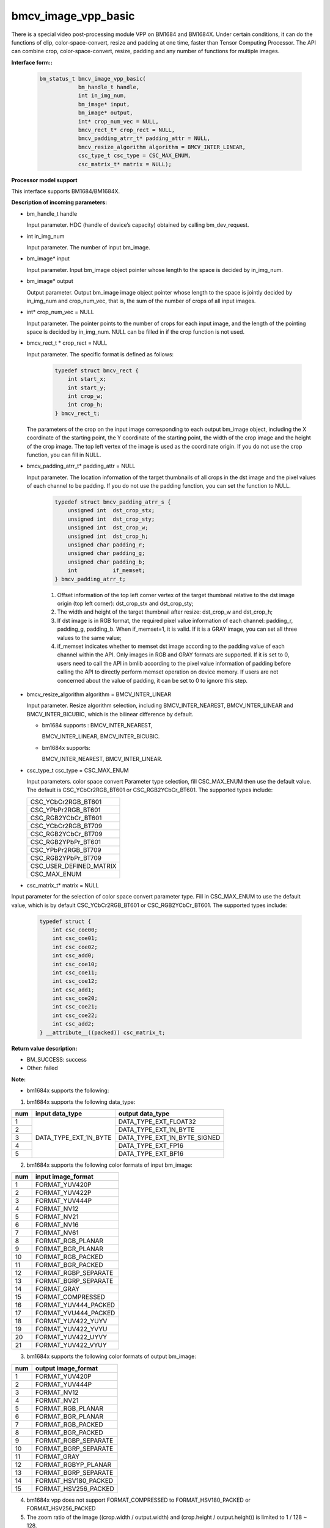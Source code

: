 bmcv_image_vpp_basic
=========================

There is a special video post-processing module VPP on BM1684 and BM1684X. Under certain conditions, it can do the functions of clip, color-space-convert, resize and padding at one time, faster than Tensor Computing Processor.
The API can combine  crop, color-space-convert, resize, padding and any number of functions for multiple images.


**Interface form::**

    .. code-block:: c

        bm_status_t bmcv_image_vpp_basic(
                    bm_handle_t handle,
                    int in_img_num,
                    bm_image* input,
                    bm_image* output,
                    int* crop_num_vec = NULL,
                    bmcv_rect_t* crop_rect = NULL,
                    bmcv_padding_atrr_t* padding_attr = NULL,
                    bmcv_resize_algorithm algorithm = BMCV_INTER_LINEAR,
                    csc_type_t csc_type = CSC_MAX_ENUM,
                    csc_matrix_t* matrix = NULL);


**Processor model support**

This interface supports BM1684/BM1684X.


**Description of incoming parameters:**

* bm_handle_t handle

  Input parameter. HDC (handle of device’s capacity) obtained by calling bm_dev_request.

* int in_img_num

  Input parameter. The number of input bm_image.

* bm_image* input

  Input parameter. Input bm_image object pointer whose length to the space is decided by in_img_num.

* bm_image* output

  Output parameter. Output bm_image image object pointer whose length to the space is jointly decided by in_img_num and crop_num_vec, that is, the sum of the number of crops of all input images.

* int* crop_num_vec = NULL

  Input parameter. The pointer points to the number of crops for each input image, and the length of the pointing space is decided by in_img_num. NULL can be filled in if the crop function is not used.

* bmcv_rect_t * crop_rect = NULL

  Input parameter. The specific format is defined as follows:

    .. code-block:: c

        typedef struct bmcv_rect {
            int start_x;
            int start_y;
            int crop_w;
            int crop_h;
        } bmcv_rect_t;

  The parameters of the crop on the input image corresponding to each output bm_image object, including the X coordinate of the starting point, the Y coordinate of the starting point, the width of the crop image and the height of the crop image. The top left vertex of the image is used as the coordinate origin. If you do not use the crop function, you can fill in NULL.

* bmcv_padding_atrr_t*  padding_attr = NULL

  Input parameter. The location information of the target thumbnails of all crops in the dst image and the pixel values of each channel to be padding. If you do not use the padding function, you can set the function to NULL.

    .. code-block:: c

        typedef struct bmcv_padding_atrr_s {
            unsigned int  dst_crop_stx;
            unsigned int  dst_crop_sty;
            unsigned int  dst_crop_w;
            unsigned int  dst_crop_h;
            unsigned char padding_r;
            unsigned char padding_g;
            unsigned char padding_b;
            int           if_memset;
        } bmcv_padding_atrr_t;

    1. Offset information of the top left corner vertex of the target thumbnail relative to the dst image origin (top left corner): dst_crop_stx and dst_crop_sty;
    2. The width and height of the target thumbnail after resize: dst_crop_w and dst_crop_h;
    3. If dst image is in RGB format, the required pixel value information of each channel: padding_r, padding_g, padding_b. When if_memset=1, it is valid. If it is a GRAY image, you can set all three values to the same value;
    4. if_memset indicates whether to memset dst image according to the padding value of each channel within the API. Only images in RGB and GRAY formats are supported. If it is set to 0, users need to call the API in bmlib according to the pixel value information of padding before calling the API to directly perform memset operation on device memory. If users are not concerned about the value of padding, it can be set to 0 to ignore this step.

* bmcv_resize_algorithm algorithm = BMCV_INTER_LINEAR

  Input parameter. Resize algorithm selection, including BMCV_INTER_NEAREST, BMCV_INTER_LINEAR and BMCV_INTER_BICUBIC, which is the bilinear difference by default.

  - bm1684 supports : BMCV_INTER_NEAREST,

    BMCV_INTER_LINEAR, BMCV_INTER_BICUBIC.

  - bm1684x supports:

    BMCV_INTER_NEAREST, BMCV_INTER_LINEAR.

* csc_type_t csc_type = CSC_MAX_ENUM

  Input parameters. color space convert Parameter type selection, fill CSC_MAX_ENUM then use the default value. The default is CSC_YCbCr2RGB_BT601 or CSC_RGB2YCbCr_BT601. The supported types include:

  +----------------------------+
  | CSC_YCbCr2RGB_BT601        |
  +----------------------------+
  | CSC_YPbPr2RGB_BT601        |
  +----------------------------+
  | CSC_RGB2YCbCr_BT601        |
  +----------------------------+
  | CSC_YCbCr2RGB_BT709        |
  +----------------------------+
  | CSC_RGB2YCbCr_BT709        |
  +----------------------------+
  | CSC_RGB2YPbPr_BT601        |
  +----------------------------+
  | CSC_YPbPr2RGB_BT709        |
  +----------------------------+
  | CSC_RGB2YPbPr_BT709        |
  +----------------------------+
  | CSC_USER_DEFINED_MATRIX    |
  +----------------------------+
  | CSC_MAX_ENUM               |
  +----------------------------+

* csc_matrix_t* matrix = NULL

Input parameter for the selection of color space convert parameter type. Fill in CSC_MAX_ENUM to use the default value, which is by default CSC_YCbCr2RGB_BT601 or CSC_RGB2YCbCr_BT601. The supported types include:

    .. code-block:: c

          typedef struct {
              int csc_coe00;
              int csc_coe01;
              int csc_coe02;
              int csc_add0;
              int csc_coe10;
              int csc_coe11;
              int csc_coe12;
              int csc_add1;
              int csc_coe20;
              int csc_coe21;
              int csc_coe22;
              int csc_add2;
          } __attribute__((packed)) csc_matrix_t;


**Return value description:**

* BM_SUCCESS: success

* Other: failed


**Note:**

- bm1684x supports the following:

1. bm1684x supports the following data_type:

+-----+------------------------+-------------------------------+
| num | input data_type        | output data_type              |
+=====+========================+===============================+
|  1  |                        | DATA_TYPE_EXT_FLOAT32         |
+-----+                        +-------------------------------+
|  2  |                        | DATA_TYPE_EXT_1N_BYTE         |
+-----+                        +-------------------------------+
|  3  | DATA_TYPE_EXT_1N_BYTE  | DATA_TYPE_EXT_1N_BYTE_SIGNED  |
+-----+                        +-------------------------------+
|  4  |                        | DATA_TYPE_EXT_FP16            |
+-----+                        +-------------------------------+
|  5  |                        | DATA_TYPE_EXT_BF16            |
+-----+------------------------+-------------------------------+


2. bm1684x supports the following color formats of input bm_image:

+-----+-------------------------------+
| num | input image_format            |
+=====+===============================+
|  1  | FORMAT_YUV420P                |
+-----+-------------------------------+
|  2  | FORMAT_YUV422P                |
+-----+-------------------------------+
|  3  | FORMAT_YUV444P                |
+-----+-------------------------------+
|  4  | FORMAT_NV12                   |
+-----+-------------------------------+
|  5  | FORMAT_NV21                   |
+-----+-------------------------------+
|  6  | FORMAT_NV16                   |
+-----+-------------------------------+
|  7  | FORMAT_NV61                   |
+-----+-------------------------------+
|  8  | FORMAT_RGB_PLANAR             |
+-----+-------------------------------+
|  9  | FORMAT_BGR_PLANAR             |
+-----+-------------------------------+
|  10 | FORMAT_RGB_PACKED             |
+-----+-------------------------------+
|  11 | FORMAT_BGR_PACKED             |
+-----+-------------------------------+
|  12 | FORMAT_RGBP_SEPARATE          |
+-----+-------------------------------+
|  13 | FORMAT_BGRP_SEPARATE          |
+-----+-------------------------------+
|  14 | FORMAT_GRAY                   |
+-----+-------------------------------+
|  15 | FORMAT_COMPRESSED             |
+-----+-------------------------------+
|  16 | FORMAT_YUV444_PACKED          |
+-----+-------------------------------+
|  17 | FORMAT_YVU444_PACKED          |
+-----+-------------------------------+
|  18 | FORMAT_YUV422_YUYV            |
+-----+-------------------------------+
|  19 | FORMAT_YUV422_YVYU            |
+-----+-------------------------------+
|  20 | FORMAT_YUV422_UYVY            |
+-----+-------------------------------+
|  21 | FORMAT_YUV422_VYUY            |
+-----+-------------------------------+


3. bm1684x supports the following color formats of output bm_image:

+-----+-------------------------------+
| num | output image_format           |
+=====+===============================+
|  1  | FORMAT_YUV420P                |
+-----+-------------------------------+
|  2  | FORMAT_YUV444P                |
+-----+-------------------------------+
|  3  | FORMAT_NV12                   |
+-----+-------------------------------+
|  4  | FORMAT_NV21                   |
+-----+-------------------------------+
|  5  | FORMAT_RGB_PLANAR             |
+-----+-------------------------------+
|  6  | FORMAT_BGR_PLANAR             |
+-----+-------------------------------+
|  7  | FORMAT_RGB_PACKED             |
+-----+-------------------------------+
|  8  | FORMAT_BGR_PACKED             |
+-----+-------------------------------+
|  9  | FORMAT_RGBP_SEPARATE          |
+-----+-------------------------------+
|  10 | FORMAT_BGRP_SEPARATE          |
+-----+-------------------------------+
|  11 | FORMAT_GRAY                   |
+-----+-------------------------------+
|  12 | FORMAT_RGBYP_PLANAR           |
+-----+-------------------------------+
|  13 | FORMAT_BGRP_SEPARATE          |
+-----+-------------------------------+
|  14 | FORMAT_HSV180_PACKED          |
+-----+-------------------------------+
|  15 | FORMAT_HSV256_PACKED          |
+-----+-------------------------------+

4. bm1684x vpp does not support FORMAT_COMPRESSED to FORMAT_HSV180_PACKED or FORMAT_HSV256_PACKED

5. The zoom ratio of the image ((crop.width / output.width) and (crop.height / output.height)) is limited to 1 / 128 ~ 128.

6. The width and height (src.width, src.height, dst.width, dst.height) of input and output are limited to 8 ~ 8192.

7. The input must be associated with device memory, otherwise, a failure will be returned.

8. The usage of FORMAT_COMPRESSED format is described in the bm1684 section.


- bm1684 supports the following:

1. The format and some requirements that the API needs to meet are shown in the following table:

+------------------+---------------------+-----------------+
| src format       | dst format          | Other Limitation|
+==================+=====================+=================+
|                  | RGB_PACKED          |  Condition 1    |
|                  +---------------------+-----------------+
| RGB_PACKED       | RGB_PLANAR          |  Condition 1    |
|                  +---------------------+-----------------+
|                  | BGR_PLANAR          |  Condition 1    |
|                  +---------------------+-----------------+
|                  | BGR_PACKED          |  Condition 1    |
|                  +---------------------+-----------------+
|                  | RGBP_SEPARATE       |  Condition 1    |
|                  +---------------------+-----------------+
|                  | BGRP_SEPARATE       |  Condition 1    |
+------------------+---------------------+-----------------+
|                  | RGB_PACKED          |  Condition 1    |
|                  +---------------------+-----------------+
| BGR_PACKED       | RGB_PLANAR          |  Condition 1    |
|                  +---------------------+-----------------+
|                  | BGR_PACKED          |  Condition 1    |
|                  +---------------------+-----------------+
|                  | BGR_PLANAR          |  Condition 1    |
|                  +---------------------+-----------------+
|                  | RGBP_SEPARATE       |  Condition 1    |
|                  +---------------------+-----------------+
|                  | BGRP_SEPARATE       |  Condition 1    |
+------------------+---------------------+-----------------+
|                  | RGB_PACKED          |  Condition 1    |
|                  +---------------------+-----------------+
| RGB_PLANAR       | RGB_PLANAR          |  Condition 1    |
|                  +---------------------+-----------------+
|                  | BGR_PACKED          |  Condition 1    |
|                  +---------------------+-----------------+
|                  | BGR_PLANAR          |  Condition 1    |
|                  +---------------------+-----------------+
|                  | RGBP_SEPARATE       |  Condition 1    |
|                  +---------------------+-----------------+
|                  | BGRP_SEPARATE       |  Condition 1    |
+------------------+---------------------+-----------------+
|                  | RGB_PACKED          |  Condition 1    |
|                  +---------------------+-----------------+
| BGR_PLANAR       | RGB_PLANAR          |  Condition 1    |
|                  +---------------------+-----------------+
|                  | BGR_PACKED          |  Condition 1    |
|                  +---------------------+-----------------+
|                  | BGR_PLANAR          |  Condition 1    |
|                  +---------------------+-----------------+
|                  | RGBP_SEPARATE       |  Condition 1    |
|                  +---------------------+-----------------+
|                  | BGRP_SEPARATE       |  Condition 1    |
+------------------+---------------------+-----------------+
|                  | RGB_PACKED          |  Condition 1    |
|                  +---------------------+-----------------+
| RGBP_SEPARATE    | RGB_PLANAR          |  Condition 1    |
|                  +---------------------+-----------------+
|                  | BGR_PACKED          |  Condition 1    |
|                  +---------------------+-----------------+
|                  | BGR_PLANAR          |  Condition 1    |
|                  +---------------------+-----------------+
|                  | RGBP_SEPARATE       |  Condition 1    |
|                  +---------------------+-----------------+
|                  | BGRP_SEPARATE       |  Condition 1    |
+------------------+---------------------+-----------------+
|                  | RGB_PACKED          |  Condition 1    |
|                  +---------------------+-----------------+
| BGRP_SEPARATE    | RGB_PLANAR          |  Condition 1    |
|                  +---------------------+-----------------+
|                  | BGR_PACKED          |  Condition 1    |
|                  +---------------------+-----------------+
|                  | BGR_PLANAR          |  Condition 1    |
|                  +---------------------+-----------------+
|                  | RGBP_SEPARATE       |  Condition 1    |
|                  +---------------------+-----------------+
|                  | BGRP_SEPARATE       |  Condition 1    |
+------------------+---------------------+-----------------+
| GRAY             | GRAY                |  Condition 1    |
+------------------+---------------------+-----------------+
| YUV420P          | YUV420P             |  Condition 2    |
+------------------+---------------------+-----------------+
| COMPRESSED       | YUV420P             |  Condition 2    |
+------------------+---------------------+-----------------+
| RGB_PACKED       | YUV420P             |  Condition 3    |
+------------------+                     +-----------------+
| RGB_PLANAR       |                     |  Condition 3    |
+------------------+                     +-----------------+
| BGR_PACKED       |                     |  Condition 3    |
+------------------+                     +-----------------+
| BGR_PLANAR       |                     |  Condition 3    |
+------------------+                     +-----------------+
| RGBP_SEPARATE    |                     |  Condition 3    |
+------------------+                     +-----------------+
| BGRP_SEPARATE    |                     |  Condition 3    |
+------------------+---------------------+-----------------+
|                  | RGB_PACKED          |  Condition 4    |
|                  +---------------------+-----------------+
| YUV420P          | RGB_PLANAR          |  Condition 4    |
|                  +---------------------+-----------------+
|                  | BGR_PACKED          |  Condition 4    |
|                  +---------------------+-----------------+
|                  | BGR_PLANAR          |  Condition 4    |
|                  +---------------------+-----------------+
|                  | RGBP_SEPARATE       |  Condition 4    |
|                  +---------------------+-----------------+
|                  | BGRP_SEPARATE       |  Condition 4    |
+------------------+---------------------+-----------------+
|                  | RGB_PACKED          |  Condition 4    |
|                  +---------------------+-----------------+
| NV12             | RGB_PLANAR          |  Condition 4    |
|                  +---------------------+-----------------+
|                  | BGR_PACKED          |  Condition 4    |
|                  +---------------------+-----------------+
|                  | BGR_PLANAR          |  Condition 4    |
|                  +---------------------+-----------------+
|                  | RGBP_SEPARATE       |  Condition 4    |
|                  +---------------------+-----------------+
|                  | BGRP_SEPARATE       |  Condition 4    |
+------------------+---------------------+-----------------+
|                  | RGB_PACKED          |  Condition 4    |
|                  +---------------------+-----------------+
| COMPRESSED       | RGB_PLANAR          |  Condition 4    |
|                  +---------------------+-----------------+
|                  | BGR_PACKED          |  Condition 4    |
|                  +---------------------+-----------------+
|                  | BGR_PLANAR          |  Condition 4    |
|                  +---------------------+-----------------+
|                  | RGBP_SEPARATE       |  Condition 4    |
|                  +---------------------+-----------------+
|                  | BGRP_SEPARATE       |  Condition 4    |
+------------------+---------------------+-----------------+

of which:

     - Condition 1: src.width >= crop.x + crop.width, src.height >= crop.y + crop.height
     - Condition 2: src.width, src.height, dst.width, dst.height must be an integral multiple of 2, src.width >= crop.x + crop.width, src.height >= crop.y + crop.heigh
     - Condition 3: dst.width, dst.height must be an integral multiple of 2, src.width == dst.width, src.height == dst.height, crop.x == 0, crop.y == 0, src.width >= crop.x + crop.width, src.height >= crop.y + crop.height
     - Condition 4: src.width, src.height must be an integral multiple of 2, src.width >= crop.x + crop.width, src.height >= crop.y + crop.height

2. The device mem of input bm_image cannot be on heap0.

3. The stride of all input and output images must be 64 aligned.

4. The addresses of all input and output images must be aligned with 32 byte.

5. The zoom ratio of the image ((crop.width / output.width) and (crop.height / output.height)) is limited to 1 / 32 ~ 32.

6. The width and height (src.width, src.height, dst.width, dst.height) of input and output are limited to 16 ~ 4096.

7. The input must be associated with device memory, otherwise, a failure will be returned.

8.  FORMAT_COMPRESSED is a built-in compression format after VPU decoding. It includes four parts: Y compressed table, Y compressed data, CbCr compressed table and CbCr compressed data. Please note the order of the four parts in bm_image is slightly different from that of the AVFrame in FFMPEG. If you need to attach the device memory data in AVFrame to bm_image, the corresponding relationship is as follows. For details of AVFrame, please refer to "VPU User Manual".

    .. code-block:: c

        bm_device_mem_t src_plane_device[4];
        src_plane_device[0] = bm_mem_from_device((u64)avframe->data[6], avframe->linesize[6]);
        src_plane_device[1] = bm_mem_from_device((u64)avframe->data[4], avframe->linesize[4] * avframe->h);
        src_plane_device[2] = bm_mem_from_device((u64)avframe->data[7], avframe->linesize[7]);
        src_plane_device[3] = bm_mem_from_device((u64)avframe->data[5], avframe->linesize[4] * avframe->h / 2);
        bm_image_attach(*compressed_image, src_plane_device);


**Code example**

    .. code-block:: c

        #include <stdio.h>
        #include <stdlib.h>
        #include <memory>
        #include "bmcv_api_ext.h"
        #include "test_misc.h"
        #include <string.h>

        static void readBin(const char* path, unsigned char* input_data, int size)
        {
            FILE *fp_src = fopen(path, "rb");

            if (fread((void *)input_data, 1, size, fp_src) < (unsigned int)size) {
                printf("file size is less than %d required bytes\n", size);
            };

            fclose(fp_src);
        }

        static void writeBin(const char * path, unsigned char* input_data, int size)
        {
            FILE *fp_dst = fopen(path, "wb");
            if (fwrite((void *)input_data, 1, size, fp_dst) < (unsigned int)size) {
                printf("file size is less than %d required bytes\n", size);
            };

            fclose(fp_dst);
        }

        int main()
        {
            int iw = 1280;
            int ih = 720;
            int rw = 32;
            int rh = 32;
            int crop_w = 32;
            int crop_h = 32;
            int crop_num = 1;
            int pad_h = 0;
            int pad_w = 0;
            bm_image_format_ext fmt_i = FORMAT_YUV420P;
            bm_image_format_ext fmt_o = FORMAT_RGB_PLANAR;
            int ow = rw + 2 * pad_w;
            int oh = rh + 2 * pad_h;
            bmcv_rect_t rect[10];
            bmcv_padding_atrr_t pad[10];
            bm_image src;
            bm_image dst[10];
            bm_handle_t handle;
            int dst_rgb_stride[3] = {(ow + 63) / 64 * 64, (ow + 63) / 64 * 64, (ow + 63) / 64 * 64};
            int src_yuv_stride[3] = {(iw + 63) / 64 * 64, (iw + 31) / 32 * 32, (iw + 31) / 32 * 32};
            unsigned char* input = (unsigned char*)malloc(ih * iw * 3 / 2);
            unsigned char* output = (unsigned char*)malloc(oh * ow * 3);
            unsigned char *host_ptr[3] = {input, input + ih * iw, input + ih * iw * 5 / 4};
            unsigned char *dst_ptr[3] = {output, output + oh * ow, output + oh * ow};
            const char *src_name = "/path/to/src";
            const char *dst_name = "path/to/dst";

            bm_dev_request(&handle, 0);
            readBin(src_name, input, ih * iw * 3 / 2);
            // creat input bm_image and alloc device memory for it
            bm_image_create(handle, ih, iw, fmt_i, DATA_TYPE_EXT_1N_BYTE, &src, src_yuv_stride);
            bm_image_alloc_dev_mem_heap_mask(src, 6);
            bm_image_copy_host_to_device(src, (void **)host_ptr);

            for (int i = 0; i < crop_num; i++) {
                pad[i].dst_crop_stx = pad_w;
                pad[i].dst_crop_sty = pad_h;
                pad[i].dst_crop_w = rw;
                pad[i].dst_crop_h = rh;
                pad[i].padding_r = 0;
                pad[i].padding_g = 0;
                pad[i].padding_b = 0;
                pad[i].if_memset = 0;
                rect[i].start_x = 50 * i;
                rect[i].start_y = 50 * i;
                rect[i].crop_h = crop_h;
                rect[i].crop_w = crop_w;
                rect[i].start_x = rect[i].start_x + crop_w > iw ? iw - crop_w : rect[i].start_x;
                rect[i].start_y = rect[i].start_y + crop_h > ih ? ih - crop_h : rect[i].start_y;
                bm_image_create(handle, oh, ow, fmt_o, DATA_TYPE_EXT_1N_BYTE, dst + i, dst_rgb_stride);
                bm_image_alloc_dev_mem(dst[i]);
            }

            if (pad_h || pad_w) {
                for (int j = 0; j < crop_num; j++) {
                    bm_device_mem_t dev_mem[3];
                    bm_image_get_device_mem(dst[j], dev_mem);
                    for (int k = 0; k < bm_image_get_plane_num(dst[j]); k++) {
                        bm_memset_device(handle, 0, dev_mem[k]);
                    }
                }
            }

            bmcv_image_vpp_basic(handle, 1, &src, dst, &crop_num, rect, pad, BMCV_INTER_NEAREST);
            bm_image_copy_device_to_host(dst[0], (void **)dst_ptr);
            writeBin(dst_name, output, oh * ow * 3);

            bm_image_destroy(src);
            for (int i = 0; i < crop_num; i++) {
                bm_image_destroy(dst[i]);
            }
            bm_dev_free(handle);
            return 0;
        }